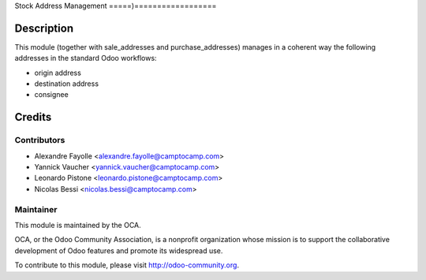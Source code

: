 Stock Address Management
=====)==================

Description
===========

This module (together with sale_addresses and purchase_addresses) manages in a
coherent way the following addresses in the standard Odoo workflows:

* origin address
* destination address
* consignee


Credits
=======

Contributors
------------

* Alexandre Fayolle <alexandre.fayolle@camptocamp.com>
* Yannick Vaucher <yannick.vaucher@camptocamp.com>
* Leonardo Pistone <leonardo.pistone@camptocamp.com>
* Nicolas Bessi <nicolas.bessi@camptocamp.com>

Maintainer
----------

.. image:: http://odoo-community.org/logo.png
   :alt: Odoo Community Association
   :target: http://odoo-community.org

This module is maintained by the OCA.

OCA, or the Odoo Community Association, is a nonprofit organization whose
mission is to support the collaborative development of Odoo features and
promote its widespread use.

To contribute to this module, please visit http://odoo-community.org.
